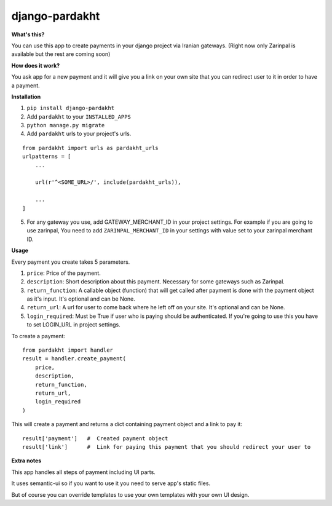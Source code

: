 django-pardakht
===============

**What's this?**

You can use this app to create payments in your django project via Iranian gateways. (Right now only Zarinpal is available but the rest are coming soon)

**How does it work?**

You ask app for a new payment and it will give you a link on your own site that you can redirect user to it in order to have a payment.

.. image:: http://img.majidonline.com/pic/321293/1.png

.. image:: http://img.majidonline.com/pic/321294/2.png

.. image:: http://img.majidonline.com/pic/321295/3.png


**Installation**

1. ``pip install django-pardakht``

2. Add ``pardakht`` to your ``INSTALLED_APPS``

3. ``python manage.py migrate``

4. Add ``pardakht`` urls to your project's urls.

::

    from pardakht import urls as pardakht_urls
    urlpatterns = [
        ...
    
        url(r'^<SOME_URL>/', include(pardakht_urls)),
    
        ...
    ]

5. For any gateway you use, add GATEWAY_MERCHANT_ID in your project settings. For example if you are going to use zarinpal, You need to add ``ZARINPAL_MERCHANT_ID`` in your settings with value set to your zarinpal merchant ID.


**Usage**

Every payment you create takes 5 parameters.

1. ``price``:  Price of the payment.

2. ``description``:  Short description about this payment. Necessary for some gateways such as Zarinpal.

3. ``return_function``:  A callable object (function) that will get called after payment is done with the payment object as it's input. It's optional and can be None.

4. ``return_url``:  A url for user to come back where he left off on your site. It's optional and can be None.

5. ``login_required``:  Must be True if user who is paying should be authenticated. If you're going to use this you have to set LOGIN_URL in project settings.

To create a payment:

::

    from pardakht import handler
    result = handler.create_payment(
        price,
        description,
        return_function,
        return_url,
        login_required
    )

This will create a payment and returns a dict containing payment object and a link to pay it:

::

    result['payment']   #  Created payment object
    result['link']      #  Link for paying this payment that you should redirect your user to

**Extra notes**

This app handles all steps of payment including UI parts.

It uses semantic-ui so if you want to use it you need to serve app's static files.

But of course you can override templates to use your own templates with your own UI design.
